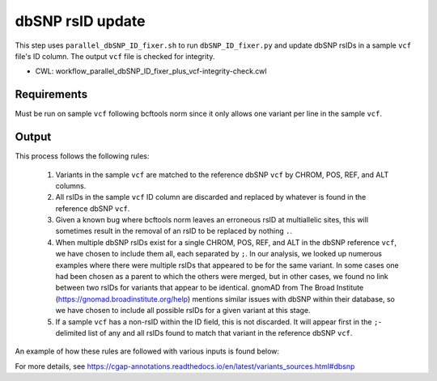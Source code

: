 =================
dbSNP rsID update
=================

This step uses ``parallel_dbSNP_ID_fixer.sh`` to run ``dbSNP_ID_fixer.py`` and update dbSNP rsIDs in a sample ``vcf`` file's ID column. The output ``vcf`` file is checked for integrity.

* CWL: workflow_parallel_dbSNP_ID_fixer_plus_vcf-integrity-check.cwl

Requirements
++++++++++++

Must be run on sample ``vcf`` following bcftools norm since it only allows one variant per line in the sample ``vcf``.

Output
++++++

This process follows the following rules:

  1. Variants in the sample ``vcf`` are matched to the reference dbSNP ``vcf`` by CHROM, POS, REF, and ALT columns.
  2. All rsIDs in the sample ``vcf`` ID column are discarded and replaced by whatever is found in the reference dbSNP ``vcf``.
  3. Given a known bug where bcftools norm leaves an erroneous rsID at multiallelic sites, this will sometimes result in the removal of an rsID to be replaced by nothing ``.``.
  4. When multiple dbSNP rsIDs exist for a single CHROM, POS, REF, and ALT in the dbSNP reference ``vcf``, we have chosen to include them all, each separated by ``;``.  In our analysis, we looked up numerous examples where there were multiple rsIDs that appeared to be for the same variant.  In some cases one had been chosen as a parent to which the others were merged, but in other cases, we found no link between two rsIDs for variants that appear to be identical.  gnomAD from The Broad Institute (https://gnomad.broadinstitute.org/help) mentions similar issues with dbSNP within their database, so we have chosen to include all possible rsIDs for a given variant at this stage.
  5. If a sample ``vcf`` has a non-rsID within the ID field, this is not discarded. It will appear first in the ``;``-delimited list of any and all rsIDs found to match that variant in the reference dbSNP ``vcf``.

An example of how these rules are followed with various inputs is found below:

.. image:: ../../../../images/dbSNP_reference_table.png

For more details, see https://cgap-annotations.readthedocs.io/en/latest/variants_sources.html#dbsnp
